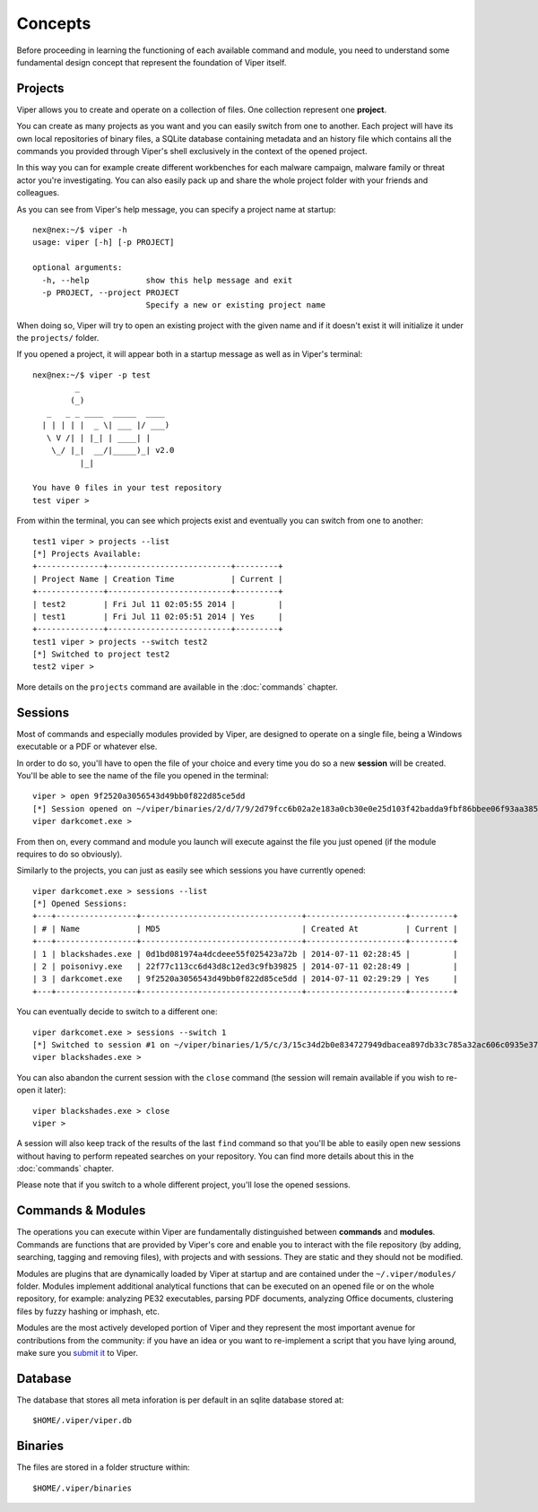========
Concepts
========

Before proceeding in learning the functioning of each available command and module, you need to understand some fundamental design concept that represent the foundation of Viper itself.

Projects
========

Viper allows you to create and operate on a collection of files. One collection represent one **project**.

You can create as many projects as you want and you can easily switch from one to another. Each project will have its own local repositories of binary files, a SQLite database containing metadata and an history file which contains all the commands you provided through Viper's shell exclusively in the context of the opened project.

In this way you can for example create different workbenches for each malware campaign, malware family or threat actor you're investigating. You can also easily pack up and share the whole project folder with your friends and colleagues.

As you can see from Viper's help message, you can specify a project name at startup::

    nex@nex:~/$ viper -h
    usage: viper [-h] [-p PROJECT]

    optional arguments:
      -h, --help            show this help message and exit
      -p PROJECT, --project PROJECT
                            Specify a new or existing project name


When doing so, Viper will try to open an existing project with the given name and if it doesn't exist it will initialize it under the ``projects/`` folder.

If you opened a project, it will appear both in a startup message as well as in Viper's terminal::

    nex@nex:~/$ viper -p test
             _                   
            (_) 
       _   _ _ ____  _____  ____ 
      | | | | |  _ \| ___ |/ ___)
       \ V /| | |_| | ____| |    
        \_/ |_|  __/|_____)_| v2.0
              |_|
        
    You have 0 files in your test repository
    test viper > 

From within the terminal, you can see which projects exist and eventually you can switch from one to another::

    test1 viper > projects --list
    [*] Projects Available:
    +--------------+--------------------------+---------+
    | Project Name | Creation Time            | Current |
    +--------------+--------------------------+---------+
    | test2        | Fri Jul 11 02:05:55 2014 |         |
    | test1        | Fri Jul 11 02:05:51 2014 | Yes     |
    +--------------+--------------------------+---------+
    test1 viper > projects --switch test2
    [*] Switched to project test2
    test2 viper > 

More details on the ``projects`` command are available in the :doc:`commands` chapter.

Sessions
========

Most of commands and especially modules provided by Viper, are designed to operate on a single file, being a Windows executable or a PDF or whatever else.

In order to do so, you'll have to open the file of your choice and every time you do so a new **session** will be created. You'll be able to see the name of the file you opened in the terminal::

    viper > open 9f2520a3056543d49bb0f822d85ce5dd
    [*] Session opened on ~/viper/binaries/2/d/7/9/2d79fcc6b02a2e183a0cb30e0e25d103f42badda9fbf86bbee06f93aa3855aff
    viper darkcomet.exe >

From then on, every command and module you launch will execute against the file you just opened (if the module requires to do so obviously).

Similarly to the projects, you can just as easily see which sessions you have currently opened::

    viper darkcomet.exe > sessions --list
    [*] Opened Sessions:
    +---+-----------------+----------------------------------+---------------------+---------+
    | # | Name            | MD5                              | Created At          | Current |
    +---+-----------------+----------------------------------+---------------------+---------+
    | 1 | blackshades.exe | 0d1bd081974a4dcdeee55f025423a72b | 2014-07-11 02:28:45 |         |
    | 2 | poisonivy.exe   | 22f77c113cc6d43d8c12ed3c9fb39825 | 2014-07-11 02:28:49 |         |
    | 3 | darkcomet.exe   | 9f2520a3056543d49bb0f822d85ce5dd | 2014-07-11 02:29:29 | Yes     |
    +---+-----------------+----------------------------------+---------------------+---------+

You can eventually decide to switch to a different one::

    viper darkcomet.exe > sessions --switch 1
    [*] Switched to session #1 on ~/viper/binaries/1/5/c/3/15c34d2b0e834727949dbacea897db33c785a32ac606c0935e3758c8dc975535
    viper blackshades.exe > 

You can also abandon the current session with the ``close`` command (the session will remain available if you wish to re-open it later)::

    viper blackshades.exe > close
    viper > 

A session will also keep track of the results of the last ``find`` command so that you'll be able to easily open new sessions without having to perform repeated searches on your repository. You can find more details about this in the :doc:`commands` chapter.

Please note that if you switch to a whole different project, you'll lose the opened sessions.

Commands & Modules
==================

The operations you can execute within Viper are fundamentally distinguished between **commands** and **modules**. Commands are functions that are provided by Viper's core and enable you to interact with the file repository (by adding, searching, tagging and removing files), with projects and with sessions. They are static and they should not be modified.

Modules are plugins that are dynamically loaded by Viper at startup and are contained under the ``~/.viper/modules/`` folder. Modules implement additional analytical functions that can be executed on an opened file or on the whole repository, for example: analyzing PE32 executables, parsing PDF documents, analyzing Office documents, clustering files by fuzzy hashing or imphash, etc.

Modules are the most actively developed portion of Viper and they represent the most important avenue for contributions from the community: if you have an idea or you want to re-implement a script that you have lying around, make sure you `submit it`_ to Viper.

.. _submit it: https://github.com/viper-framework/viper-modules

Database
========

The database that stores all meta inforation is per default in an sqlite database stored at::
   
    $HOME/.viper/viper.db

Binaries
========

The files are stored in a folder structure within::

    $HOME/.viper/binaries
